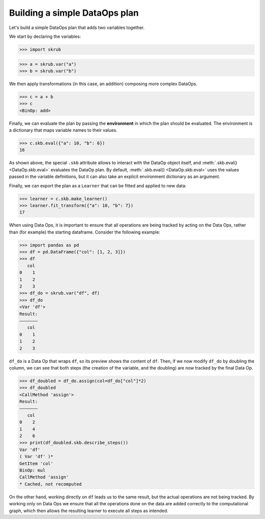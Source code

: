 Building a simple DataOps plan
~~~~~~~~~~~~~~~~~~~~~~~~~~~~~~~~

Let's build a simple DataOps plan that adds two variables together.

We start by declaring the variables:

>>> import skrub

>>> a = skrub.var("a")
>>> b = skrub.var("b")

We then apply transformations (in this case, an addition) composing more complex DataOps.

>>> c = a + b
>>> c
<BinOp: add>

Finally, we can evaluate the plan by passing the **environment** in which the
plan should be evaluated. The environment is a dictionary that maps variable names
to their values.

>>> c.skb.eval({"a": 10, "b": 6})
16

As shown above, the special ``.skb`` attribute allows to interact with the DataOp
object itself, and :meth:`.skb.eval() <DataOp.skb.eval>` evaluates the DataOp plan.
By default, :meth:`.skb.eval() <DataOp.skb.eval>` uses the values passed in the
variable definitions, but it can also take an explicit environment
dictionary as an argument.


Finally, we can export the plan as a ``Learner`` that can be fitted and applied to
new data:

>>> learner = c.skb.make_learner()
>>> learner.fit_transform({"a": 10, "b": 7})
17

When using Data Ops, it is important to ensure that all operations are being tracked
by acting on the Data Ops, rather than (for example) the starting dataframe.
Consider the following example:

>>> import pandas as pd
>>> df = pd.DataFrame({"col": [1, 2, 3]})
>>> df
   col
0    1
1    2
2    3
>>> df_do = skrub.var("df", df)
>>> df_do
<Var 'df'>
Result:
―――――――
   col
0    1
1    2
2    3

``df_do`` is a Data Op that wraps ``df``, so its preview shows the content of ``df``.
Then, if we now modify ``df_do`` by doubling the column, we can see that both steps
(the creation of the variable, and the doubling) are now tracked by the final
Data Op.

>>> df_doubled = df_do.assign(col=df_do["col"]*2)
>>> df_doubled
<CallMethod 'assign'>
Result:
―――――――
   col
0    2
1    4
2    6
>>> print(df_doubled.skb.describe_steps())
Var 'df'
( Var 'df' )*
GetItem 'col'
BinOp: mul
CallMethod 'assign'
* Cached, not recomputed

On the other hand, working directly on ``df`` leads us to the same result, but
the actual operations are not being tracked.
By working only on Data Ops we ensure that all the operations done on the data
are added correctly to the computational graph, which then allows the resulting
learner to execute all steps as intended.
